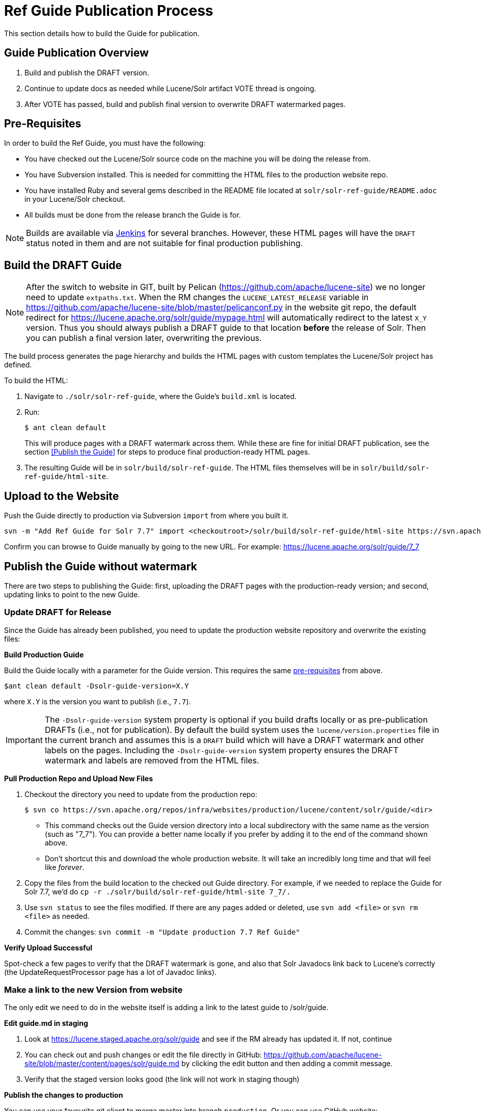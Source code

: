 = Ref Guide Publication Process
// Licensed to the Apache Software Foundation (ASF) under one
// or more contributor license agreements.  See the NOTICE file
// distributed with this work for additional information
// regarding copyright ownership.  The ASF licenses this file
// to you under the Apache License, Version 2.0 (the
// "License"); you may not use this file except in compliance
// with the License.  You may obtain a copy of the License at
//
//   http://www.apache.org/licenses/LICENSE-2.0
//
// Unless required by applicable law or agreed to in writing,
// software distributed under the License is distributed on an
// "AS IS" BASIS, WITHOUT WARRANTIES OR CONDITIONS OF ANY
// KIND, either express or implied.  See the License for the
// specific language governing permissions and limitations
// under the License.

This section details how to build the Guide for publication.

== Guide Publication Overview

. Build and publish the DRAFT version.
. Continue to update docs as needed while Lucene/Solr artifact VOTE thread is ongoing.
. After VOTE has passed, build and publish final version to overwrite DRAFT watermarked pages.

== Pre-Requisites

In order to build the Ref Guide, you must have the following:

* You have checked out the Lucene/Solr source code on the machine you will be doing the release from.
* You have Subversion installed. This is needed for committing the HTML files to the production website repo.
* You have installed Ruby and several gems described in the README file located at `solr/solr-ref-guide/README.adoc` in your Lucene/Solr checkout.
* All builds must be done from the release branch the Guide is for.

NOTE: Builds are available via https://builds.apache.org/view/L/view/Lucene/[Jenkins] for several branches. However, these HTML pages will have the `DRAFT` status noted in them and are not suitable for final production publishing.

== Build the DRAFT Guide

NOTE: After the switch to website in GIT, built by Pelican (https://github.com/apache/lucene-site) we no longer need to update `extpaths.txt`. When the RM changes the `LUCENE_LATEST_RELEASE` variable in https://github.com/apache/lucene-site/blob/master/pelicanconf.py in the website git repo, the default redirect for https://lucene.apache.org/solr/guide/mypage.html will automatically redirect to the latest `X_Y` version. Thus you should always publish a DRAFT guide to that location *before* the release of Solr. Then you can publish a final version later, overwriting the previous.

The build process generates the page hierarchy and builds the HTML pages with custom templates the Lucene/Solr project has defined.

To build the HTML:

. Navigate to `./solr/solr-ref-guide`, where the Guide's `build.xml` is located.
. Run:
+
[source,bash]
$ ant clean default
+
This will produce pages with a DRAFT watermark across them. While these are fine for initial DRAFT publication, see the section <<Publish the Guide>> for steps to produce final production-ready HTML pages.
. The resulting Guide will be in `solr/build/solr-ref-guide`. The HTML files themselves will be in `solr/build/solr-ref-guide/html-site`.

== Upload to the Website

Push the Guide directly to production via Subversion `import` from where you built it.

[source,bash]
svn -m "Add Ref Guide for Solr 7.7" import <checkoutroot>/solr/build/solr-ref-guide/html-site https://svn.apache.org/repos/infra/websites/production/lucene/content/solr/guide/7_7

Confirm you can browse to Guide manually by going to the new URL. For example:
https://lucene.apache.org/solr/guide/7_7

== Publish the Guide without watermark

There are two steps to publishing the Guide: first, uploading the DRAFT pages with the production-ready version; and second, updating links to point to the new Guide.

=== Update DRAFT for Release

Since the Guide has already been published, you need to update the production
website repository and overwrite the existing files:

*Build Production Guide*

Build the Guide locally with a parameter for the Guide version. This requires the same <<Pre-Requisites,pre-requisites>> from above.

[source,bash]
$ant clean default -Dsolr-guide-version=X.Y

where `X.Y` is the version you want to publish (i.e., `7.7`).

IMPORTANT: The `-Dsolr-guide-version` system property is optional if you build drafts locally or as pre-publication DRAFTs (i.e., not for publication). By default the build system uses the `lucene/version.properties` file in the current branch and assumes this is a `DRAFT` build which will have a DRAFT watermark and other labels on the pages. Including the `-Dsolr-guide-version` system property ensures the DRAFT watermark and labels are removed from the HTML files.

*Pull Production Repo and Upload New Files*

. Checkout the directory you need to update from the production repo:
+
[source,bash]
$ svn co https://svn.apache.org/repos/infra/websites/production/lucene/content/solr/guide/<dir>
+
* This command checks out the Guide version directory into a local subdirectory with the same name as the version (such as "7_7"). You can provide a better name locally if you prefer by adding it to the end of the command shown above.
* Don't shortcut this and download the whole production website. It will take an incredibly long time and that will feel like _forever_.
. Copy the files from the build location to the checked out Guide directory. For example, if we needed to replace the Guide for Solr 7.7, we'd do `cp -r ./solr/build/solr-ref-guide/html-site 7_7/.`
. Use `svn status` to see the files modified. If there are any pages added or deleted, use `svn add <file>` or `svn rm <file>` as needed.
. Commit the changes: `svn commit -m "Update production 7.7 Ref Guide"`

*Verify Upload Successful*

Spot-check a few pages to verify that the DRAFT watermark is gone, and also
 that Solr Javadocs link back to Lucene's correctly (the UpdateRequestProcessor
 page has a lot of Javadoc links).

=== Make a link to the new Version from website

The only edit we need to do in the website itself is adding a link to the latest guide to /solr/guide.

*Edit guide.md in staging*

. Look at https://lucene.staged.apache.org/solr/guide and see if the RM already has updated it. If not, continue
. You can check out and push changes or edit the file directly in GitHub: https://github.com/apache/lucene-site/blob/master/content/pages/solr/guide.md by clicking the edit button and then adding a commit message.
. Verify that the staged version looks good (the link will not work in staging though)

*Publish the changes to production*

You can use your favourite git client to merge master into branch `production`. Or you can use GitHub website:

. Make a new pull request from https://github.com/apache/lucene-site/compare/production...master
. Note: If there are other changes staged, you will see those as well if you merge `master` into `production`
. Click the "Merge" button on the PR